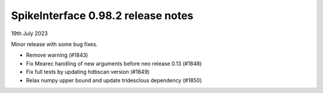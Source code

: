 .. _release0.98.2:

SpikeInterface 0.98.2 release notes
-----------------------------------

19th July 2023

Minor release with some bug fixes.

* Remove warning (#1843)
* Fix Mearec handling of new arguments before neo release 0.13 (#1848)
* Fix full tests by updating hdbscan version (#1849)
* Relax numpy upper bound and update tridesclous dependency (#1850)
